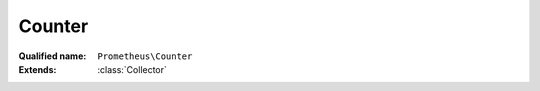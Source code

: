 Counter
=======

:Qualified name: ``Prometheus\Counter``
:Extends: :class:`Collector`

.. php:class:: Counter

  .. php:method:: __construct (Adapter $storageAdapter, $namespace, $name, $help[, $labels])

    :param Adapter $storageAdapter:
    :param string $namespace:
    :param string $name:
    :param string $help:
    :param array $labels:
      Default: ``array()``

  .. php:method:: getHelp ()


  .. php:method:: getKey ()


  .. php:method:: getLabelNames ()


  .. php:method:: getName ()


  .. php:method:: getType () -> string

    :returns: string -- 

  .. php:method:: inc ([])

    :param array $labels:
      e.g. ['status', 'opcode'].
      Default: ``array()``

  .. php:method:: incBy ($count[, array $labels])

    :param int $count:
      e.g. 2
    :param array $labels:
      e.g. ['status', 'opcode'].
      Default: ``array()``

